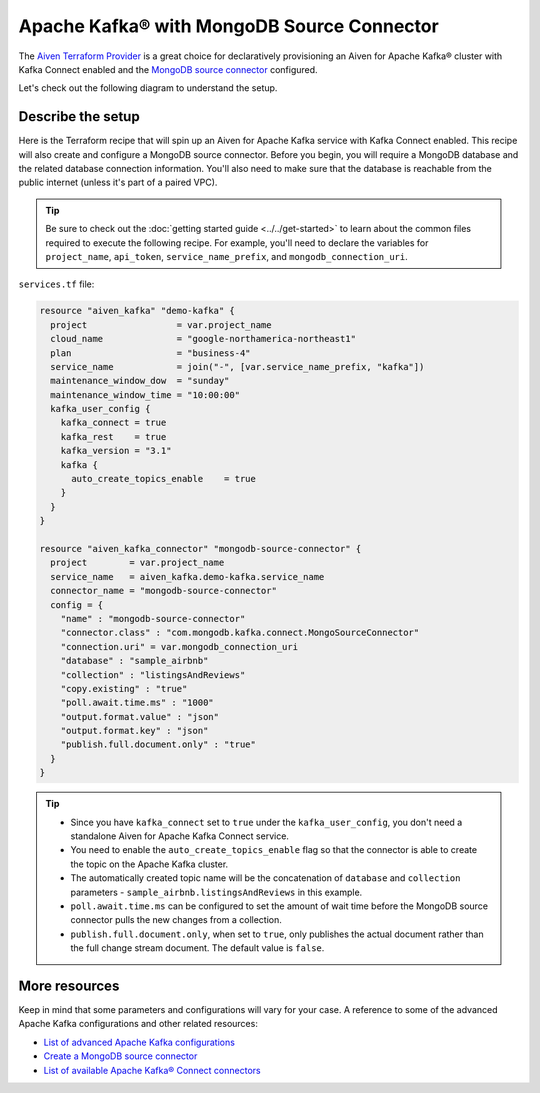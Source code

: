 Apache Kafka® with MongoDB Source Connector
===========================================

The `Aiven Terraform Provider <https://registry.terraform.io/providers/aiven/aiven/latest/docs>`_ is a great choice for declaratively provisioning an Aiven for Apache Kafka® cluster with Kafka Connect enabled and the `MongoDB source connector <https://developer.aiven.io/docs/products/kafka/kafka-connect/howto/mongodb-poll-source-connector.html>`_ configured.

Let's check out the following diagram to understand the setup.

.. mermaid::

   flowchart LR
      id1[(MongoDB Database)]
      subgraph Kafka Connect
      MongoDB-Source-Connector
      end
      subgraph Apache Kafka
      Topic
      end
      id1 --->|polls changes| MongoDB-Source-Connector -->|publishes changes| Topic

Describe the setup
------------------

Here is the Terraform recipe that will spin up an Aiven for Apache Kafka service with Kafka Connect enabled. This recipe will also create and configure a MongoDB source connector. 
Before you begin, you will require a MongoDB database and the related database connection information. You'll also need to make sure that the database is reachable from the public internet (unless it's part of a paired VPC).

.. Tip::

    Be sure to check out the :doc:`getting started guide <../../get-started>` to learn about the common files required to execute the following recipe. For example, you'll need to declare the variables for ``project_name``, ``api_token``, ``service_name_prefix``, and ``mongodb_connection_uri``.

``services.tf`` file:

.. code:: terraform

  resource "aiven_kafka" "demo-kafka" {
    project                 = var.project_name
    cloud_name              = "google-northamerica-northeast1"
    plan                    = "business-4"
    service_name            = join("-", [var.service_name_prefix, "kafka"])
    maintenance_window_dow  = "sunday"
    maintenance_window_time = "10:00:00"
    kafka_user_config {
      kafka_connect = true
      kafka_rest    = true
      kafka_version = "3.1"
      kafka {
        auto_create_topics_enable    = true
      }
    }
  }
  
  resource "aiven_kafka_connector" "mongodb-source-connector" {
    project        = var.project_name
    service_name   = aiven_kafka.demo-kafka.service_name
    connector_name = "mongodb-source-connector"
    config = {
      "name" : "mongodb-source-connector"
      "connector.class" : "com.mongodb.kafka.connect.MongoSourceConnector"
      "connection.uri" = var.mongodb_connection_uri
      "database" : "sample_airbnb"
      "collection" : "listingsAndReviews"
      "copy.existing" : "true"
      "poll.await.time.ms" : "1000"
      "output.format.value" : "json"
      "output.format.key" : "json"
      "publish.full.document.only" : "true"
    }
  }

.. Tip:: 
  
  * Since you have ``kafka_connect`` set to ``true`` under the ``kafka_user_config``, you don't need a standalone Aiven for Apache Kafka Connect service.
  * You need to enable the ``auto_create_topics_enable`` flag so that the connector is able to create the topic on the Apache Kafka cluster.
  * The automatically created topic name will be the concatenation of ``database`` and ``collection`` parameters - ``sample_airbnb.listingsAndReviews`` in this example.
  * ``poll.await.time.ms`` can be configured to set the amount of wait time before the MongoDB source connector pulls the new changes from a collection.
  * ``publish.full.document.only``, when set to ``true``, only publishes the actual document rather than the full change stream document. The default value is ``false``.

More resources
--------------

Keep in mind that some parameters and configurations will vary for your case. A reference to some of the advanced Apache Kafka configurations and other related resources:

- `List of advanced Apache Kafka configurations <https://developer.aiven.io/docs/products/kafka/kafka-connect/reference/advanced-params.html>`_
- `Create a MongoDB source connector <https://developer.aiven.io/docs/products/kafka/kafka-connect/howto/mongodb-poll-source-connector.html>`_
- `List of available Apache Kafka® Connect connectors <https://developer.aiven.io/docs/products/kafka/kafka-connect/concepts/list-of-connector-plugins.html>`_

